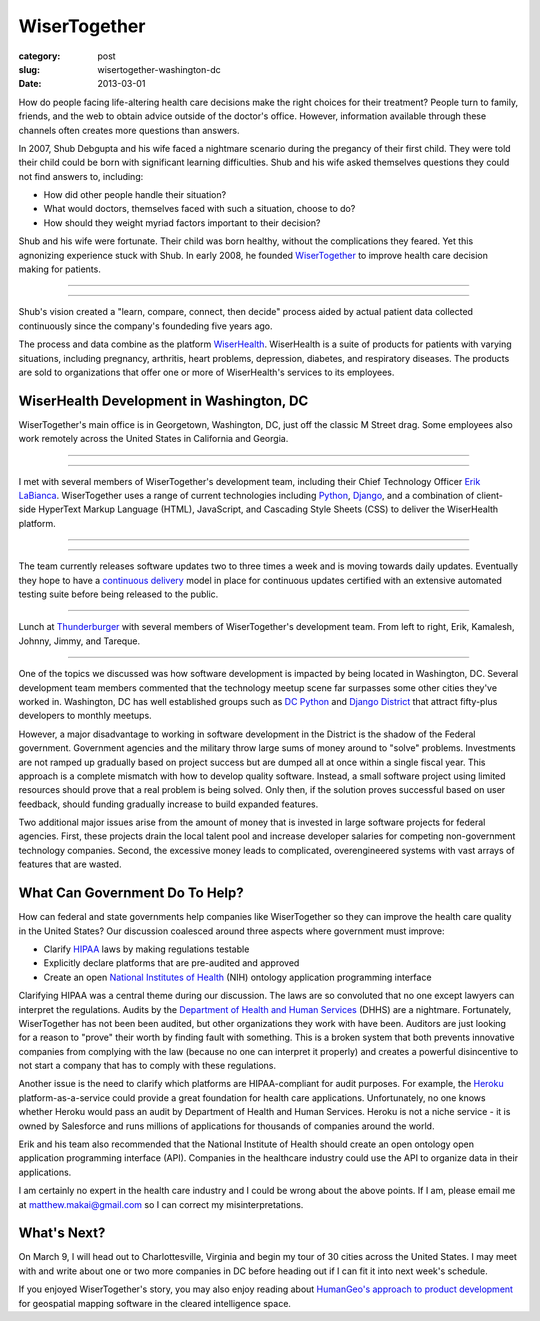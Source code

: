 WiserTogether
=============

:category: post
:slug: wisertogether-washington-dc
:date: 2013-03-01

How do people facing life-altering health care decisions make the right 
choices for their treatment? People turn to family, friends, and the web 
to obtain advice outside of the doctor's office. However, information 
available through these channels often creates more questions than answers.

In 2007, Shub Debgupta and his wife faced a nightmare scenario 
during the pregancy of their first child. They were told their child could 
be born with significant learning difficulties. Shub and his
wife asked themselves questions they could not find answers to, including:

* How did other people handle their situation?

* What would doctors, themselves faced with such a situation, choose to do?

* How should they weight myriad factors important to their decision?


Shub and his wife were fortunate. Their child was born healthy, without the 
complications they feared. Yet this agnonizing experience stuck with Shub. In 
early 2008, he founded `WiserTogether <http://www.wisertogether.com/>`_ 
to improve health care decision making for patients.

----

.. image:: ../img/130227-wisertogether/wisertogether-logo.jpg
  :alt: WiserTogether's logo at their offices in Georgetown, Washington, DC

----

Shub's vision created a "learn, compare, connect, then decide" process
aided by actual patient data collected continuously since the company's 
foundeding five years ago.

The process and data combine as the platform 
`WiserHealth <https://mywiserhealth.com/>`_. WiserHealth is a suite of
products for patients with varying situations, including pregnancy, arthritis,
heart problems, depression, diabetes, and respiratory diseases. The products
are sold to organizations that offer one or more of WiserHealth's services
to its employees.

WiserHealth Development in Washington, DC
-----------------------------------------
WiserTogether's main office is in Georgetown, Washington, DC, just off 
the classic M Street drag. Some employees also work remotely across the
United States in California and Georgia.

----

.. image:: ../img/130227-wisertogether/wisertogether-georgetown-office-location.jpg 
  :alt: WiserTogether's main office location
  :target: http://goo.gl/maps/sNcMm

----

I met with several members of WiserTogether's development team, including
their Chief Technology Officer `Erik LaBianca <http://twitter.com/easel>`_. 
WiserTogether uses a range of current technologies including 
`Python <http://www.python.org/>`_, `Django <http://www.djangoproject.com/>`_, 
and a combination of client-side HyperText Markup Language (HTML), 
JavaScript, and Cascading Style Sheets (CSS) to deliver the WiserHealth 
platform.

----

.. image:: ../img/130227-wisertogether/wisertogether-offices.jpg
  :alt: a picture of WiserTogether's office in Georgetown, Washington, DC

----

The team currently releases software updates two to three times a week and 
is moving towards daily updates. Eventually they hope to have a 
`continuous delivery <http://en.wikipedia.org/wiki/Continuous_delivery>`_
model in place for continuous updates certified with an extensive 
automated testing suite before being released to the public.

----

.. image:: ../img/130227-wisertogether/wisertogether-development-team.jpg
  :alt: Lunch with several of WiserTogether's development team

Lunch at `Thunderburger <http://www.thunderburger.com/index1.html>`_ with 
several members of WiserTogether's development team. From left to right, Erik, 
Kamalesh, Johnny, Jimmy, and Tareque.

----

One of the topics we discussed was how software development is impacted by 
being located in Washington, DC. Several development team members commented 
that the technology meetup scene far surpasses some other
cities they've worked in. Washington, DC has well established
groups such as `DC Python <http://dcpython.org/>`_ and 
`Django District <http://www.django-district.org/>`_ that attract
fifty-plus developers to monthly meetups.

However, a major disadvantage to working in software development in the 
District is the shadow of the Federal government. Government agencies and
the military throw large sums of money around to "solve" problems. 
Investments are not ramped up gradually based on project success but 
are dumped all at once within a single fiscal year. This approach is 
a complete mismatch with how to develop quality software. Instead, a 
small software project using limited resources should prove that a 
real problem is being solved.  Only then, if the solution proves 
successful based on user feedback, should funding gradually increase to 
build expanded features. 

Two additional major issues arise from the amount of money that
is invested in large software projects for federal agencies. First, these
projects drain the local talent pool and increase developer salaries for 
competing non-government technology companies. Second, the excessive 
money leads to complicated, overengineered systems with vast arrays of 
features that are wasted.


What Can Government Do To Help?
-------------------------------
How can federal and state governments help companies like
WiserTogether so they can improve the health care quality in the United
States? Our discussion coalesced around three aspects where government
must improve:

* Clarify `HIPAA <http://en.wikipedia.org/wiki/Health_Insurance_Portability_and_Accountability_Act>`_ laws by making regulations testable

* Explicitly declare platforms that are pre-audited and approved

* Create an open  
  `National Institutes of Health <http://www.nih.gov/>`_ (NIH) ontology
  application programming interface


Clarifying HIPAA was a central theme during our discussion. The laws are 
so convoluted that no one except lawyers can interpret the regulations. 
Audits by the `Department of Health and Human Services <http://www.hhs.gov/>`_ 
(DHHS) are a nightmare. Fortunately, WiserTogether has not been been audited,
but other organizations they work with have been. Auditors are just looking 
for a reason to "prove" their worth by finding fault with something. This 
is a broken system that both prevents innovative companies from complying 
with the law (because no one can interpret it properly) and creates a 
powerful disincentive to not start a company that has to comply with these 
regulations.

Another issue is the need to clarify which platforms are
HIPAA-compliant for audit purposes. For example, the 
`Heroku <http://www.heroku.com/>`_ platform-as-a-service could provide
a great foundation for health care applications. Unfortunately, no one knows
whether Heroku would pass an audit by Department of Health and Human Services.
Heroku is not a niche service - it is owned by Salesforce and runs millions
of applications for thousands of companies around the world.

Erik and his team also recommended that the National 
Institute of Health should create an open ontology open application 
programming interface (API). Companies in the healthcare industry could use 
the API to organize data in their applications.

I am certainly no expert in the health care industry and I could be wrong
about the above points. If I am, please email me at 
matthew.makai@gmail.com so I can correct my misinterpretations.


What's Next?
------------
On March 9, I will head out to Charlottesville, Virginia and begin my tour
of 30 cities across the United States. I may meet with and write about one 
or two more companies in DC before heading out if I can fit it into next
week's schedule.

If you enjoyed WiserTogether's story, you may also enjoy reading about
`HumanGeo's approach to product development <../human-geo-washington-dc.html>`_
for geospatial mapping software in the cleared intelligence space.

